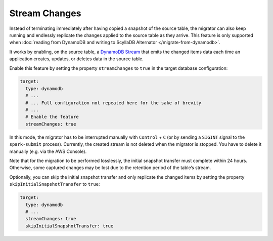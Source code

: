 ==============
Stream Changes
==============

Instead of terminating immediately after having copied a snapshot of the source table, the migrator can also keep running and endlessly replicate the changes applied to the source table as they arrive. This feature is only supported when :doc:`reading from DynamoDB and writing to ScyllaDB Alternator </migrate-from-dynamodb>`.

It works by enabling, on the source table, a `DynamoDB Stream <https://docs.aws.amazon.com/amazondynamodb/latest/developerguide/Streams.html>`_ that emits the changed items data each time an application creates, updates, or deletes data in the source table.

Enable this feature by setting the property ``streamChanges`` to ``true`` in the target database configuration:

.. code-block:: yaml

  target:
    type: dynamodb
    # ...
    # ... Full configuration not repeated here for the sake of brevity
    # ...
    # Enable the feature
    streamChanges: true

In this mode, the migrator has to be interrupted manually with ``Control`` + ``C`` (or by sending a ``SIGINT`` signal to the ``spark-submit`` process). Currently, the created stream is not deleted when the migrator is stopped. You have to delete it manually (e.g. via the AWS Console).

Note that for the migration to be performed losslessly, the initial snapshot transfer must complete within 24 hours. Otherwise, some captured changes may be lost due to the retention period of the table’s stream.

Optionally, you can skip the initial snapshot transfer and only replicate the changed items by setting the property ``skipInitialSnapshotTransfer`` to ``true``:

.. code-block:: yaml

  target:
    type: dynamodb
    # ...
    streamChanges: true
    skipInitialSnapshotTransfer: true
